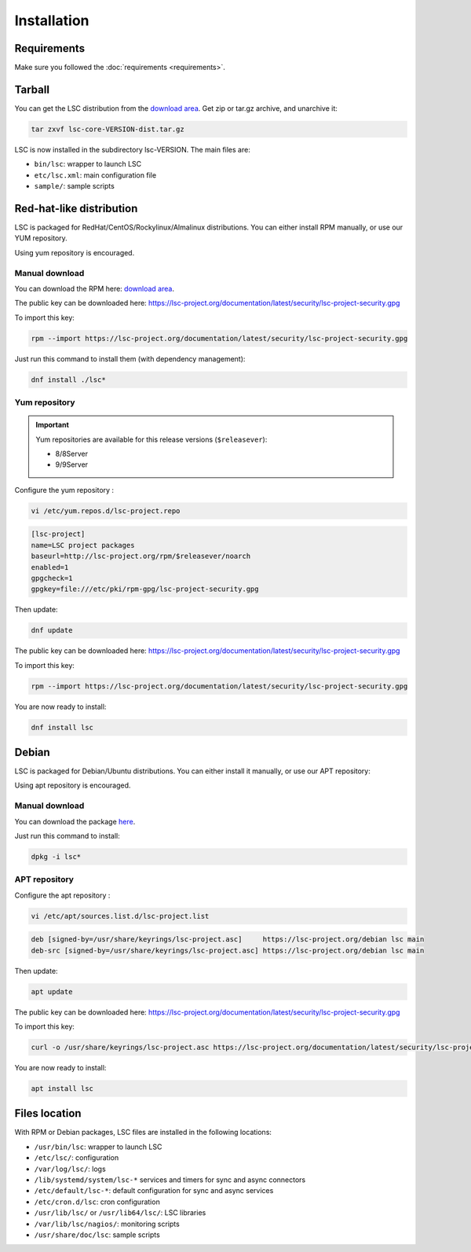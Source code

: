 ************
Installation
************


Requirements
============

Make sure you followed the :doc:`requirements <requirements>`.


Tarball
=======

You can get the LSC distribution from the `download area <https://lsc-project.org/download.html>`__. Get zip or tar.gz archive, and unarchive it:

.. code-block:: console

    tar zxvf lsc-core-VERSION-dist.tar.gz

LSC is now installed in the subdirectory lsc-VERSION. The main files are:

* ``bin/lsc``: wrapper to launch LSC
* ``etc/lsc.xml``: main configuration file
* ``sample/``: sample scripts

Red-hat-like distribution
=========================

LSC is packaged for RedHat/CentOS/Rockylinux/Almalinux distributions. You can either install RPM manually, or use our YUM repository.

Using yum repository is encouraged.

Manual download
---------------

You can download the RPM here: `download area <https://lsc-project.org/download.html>`__.

The public key can be downloaded here: `https://lsc-project.org/documentation/latest/security/lsc-project-security.gpg <https://lsc-project.org/documentation/latest/security/lsc-project-security.gpg>`__

To import this key:

.. code-block:: console

    rpm --import https://lsc-project.org/documentation/latest/security/lsc-project-security.gpg

Just run this command to install them (with dependency management):

.. code-block:: console

    dnf install ./lsc*

Yum repository
--------------

.. important::

    Yum repositories are available for this release versions (``$releasever``):

    * 8/8Server
    * 9/9Server

Configure the yum repository :

.. code-block:: console

    vi /etc/yum.repos.d/lsc-project.repo

.. code-block::

    [lsc-project]
    name=LSC project packages
    baseurl=http://lsc-project.org/rpm/$releasever/noarch
    enabled=1
    gpgcheck=1
    gpgkey=file:///etc/pki/rpm-gpg/lsc-project-security.gpg

Then update:

.. code-block:: console

    dnf update

The public key can be downloaded here: `https://lsc-project.org/documentation/latest/security/lsc-project-security.gpg <https://lsc-project.org/documentation/latest/security/lsc-project-security.gpg>`__

To import this key:

.. code-block:: console

    rpm --import https://lsc-project.org/documentation/latest/security/lsc-project-security.gpg

You are now ready to install:

.. code-block:: console

    dnf install lsc

Debian
======

LSC is packaged for Debian/Ubuntu distributions. You can either install it manually, or use our APT repository:

Using apt repository is encouraged.

Manual download
---------------

You can download the package `here <https://lsc-project.org/download.html>`__.

Just run this command to install:

.. code-block:: console

    dpkg -i lsc*


APT repository
--------------

Configure the apt repository :

.. code-block:: console

    vi /etc/apt/sources.list.d/lsc-project.list

.. code-block::

    deb [signed-by=/usr/share/keyrings/lsc-project.asc]     https://lsc-project.org/debian lsc main
    deb-src [signed-by=/usr/share/keyrings/lsc-project.asc] https://lsc-project.org/debian lsc main

Then update:

.. code-block:: console

    apt update

The public key can be downloaded here: `https://lsc-project.org/documentation/latest/security/lsc-project-security.gpg <https://lsc-project.org/documentation/latest/security/lsc-project-security.gpg>`__

To import this key:

.. code-block:: console

    curl -o /usr/share/keyrings/lsc-project.asc https://lsc-project.org/documentation/latest/security/lsc-project-security.gpg

You are now ready to install:

.. code-block:: console

    apt install lsc

Files location
==============

With RPM or Debian packages, LSC files are installed in the following locations:

* ``/usr/bin/lsc``: wrapper to launch LSC
* ``/etc/lsc/``: configuration
* ``/var/log/lsc/``: logs
* ``/lib/systemd/system/lsc-*`` services and timers for sync and async connectors
* ``/etc/default/lsc-*``: default configuration for sync and async services
* ``/etc/cron.d/lsc``: cron configuration
* ``/usr/lib/lsc/`` or ``/usr/lib64/lsc/``: LSC libraries
* ``/var/lib/lsc/nagios/``: monitoring scripts
* ``/usr/share/doc/lsc``: sample scripts

